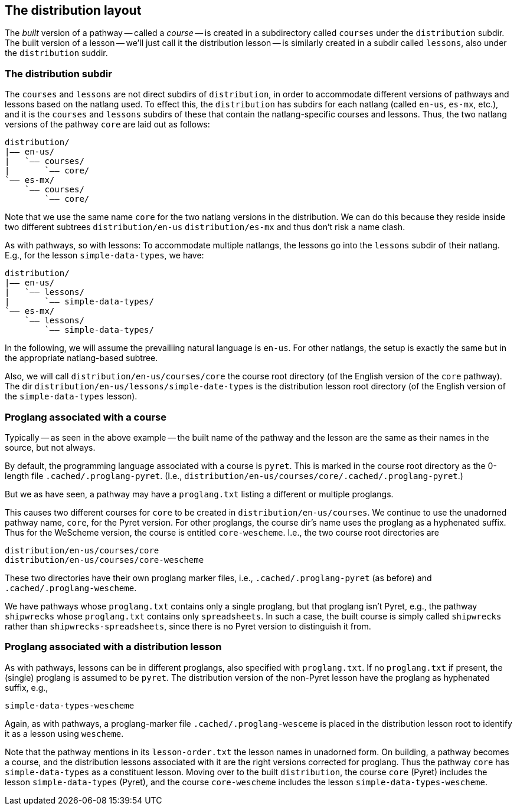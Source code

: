 == The distribution layout

The _built_ version of a pathway -- called a _course_ -- is
created in a subdirectory called `courses` under the
`distribution` subdir. The built version of a lesson -- we'll
just call it the distribution lesson -- is similarly created in a
subdir called `lessons`, also under the `distribution` suddir.

=== The distribution subdir

The `courses` and `lessons` are not direct subdirs of
`distribution`, in order to accommodate different versions of
pathways and lessons based on the natlang used. To effect this,
the `distribution` has subdirs for each natlang (called `en-us`,
`es-mx`, etc.), and it is the `courses` and `lessons` subdirs of
these that contain the natlang-specific courses and lessons.
Thus, the two natlang versions of the pathway `core` are laid out
as follows:

  distribution/
  |—— en-us/
  |   `—— courses/
  |       `—— core/
  `—— es-mx/
      `—— courses/
          `—— core/

Note that we use the same name `core` for the two natlang
versions in the distribution. We can do this because they reside
inside two different subtrees `distribution/en-us`
`distribution/es-mx` and thus don't risk a name clash.

As with pathways, so with lessons: To accommodate multiple
natlangs, the lessons go into the `lessons` subdir of their
natlang. E.g., for the lesson `simple-data-types`, we have:

  distribution/
  |—— en-us/
  |   `—— lessons/
  |       `—— simple-data-types/
  `—— es-mx/
      `—— lessons/
          `—— simple-data-types/

In the following, we will assume the prevailiing natural language is
`en-us`. For other natlangs, the setup is exactly the same but in
the appropriate natlang-based subtree.

Also, we will call `distribution/en-us/courses/core` the
course root directory (of the English version of the `core`
pathway). The dir
`distribution/en-us/lessons/simple-date-types` is the
distribution lesson root directory (of the English version of the
`simple-data-types` lesson).

=== Proglang associated with a course

Typically -- as seen in the above example -- the built name of the
pathway and the lesson are the same as their names in the source,
but not always.

By default, the programming language associated with a course is
`pyret`. This is marked in the course root directory as the 0-length
file `.cached/.proglang-pyret`.  (I.e.,
`distribution/en-us/courses/core/.cached/.proglang-pyret`.)

But
we as have seen, a pathway may have a `proglang.txt` listing a
different or multiple proglangs.

This causes two different courses for `core` to be created in
`distribution/en-us/courses`. We continue to use the unadorned
pathway name, `core`, for the Pyret version. For other proglangs,
the course dir's name uses the proglang as a hyphenated suffix.
Thus for the WeScheme version, the course is entitled
`core-wescheme`. I.e., the two course root directories are

  distribution/en-us/courses/core
  distribution/en-us/courses/core-wescheme

These two directories have their own proglang marker files, i.e.,
`.cached/.proglang-pyret` (as before)
and
`.cached/.proglang-wescheme`.

We have pathways whose `proglang.txt` contains only a single
proglang, but that proglang isn't Pyret, e.g., the pathway
`shipwrecks` whose `proglang.txt` contains only `spreadsheets`.
In such a case,
the built course is simply called `shipwrecks` rather
than `shipwrecks-spreadsheets`, since there is no Pyret version
to distinguish it from.

=== Proglang associated with a distribution lesson

As with pathways, lessons can be in different proglangs, also
specified with `proglang.txt`. If no `proglang.txt` if present,
the (single) proglang is assumed to be `pyret`.  The distribution
version of the non-Pyret lesson have the proglang as hyphenated
suffix, e.g.,

  simple-data-types-wescheme

Again, as with pathways, a proglang-marker file
`.cached/.proglang-wesceme` is placed in the distribution lesson
root to identify it as a lesson using `wescheme`.

Note that the pathway mentions in its `lesson-order.txt` the
lesson names in unadorned form. On building, a pathway becomes a
course, and the distribution lessons associated with it are the
right versions corrected for proglang. Thus the pathway `core`
has `simple-data-types` as a constituent lesson. Moving over to
the built `distribution`, the course `core` (Pyret) includes the lesson
`simple-data-types` (Pyret), and the course `core-wescheme`
includes the lesson `simple-data-types-wescheme`.
